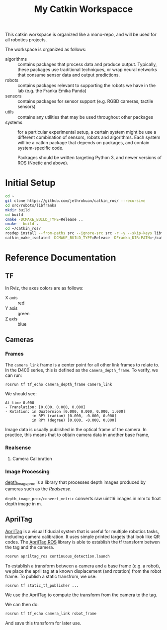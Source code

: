 #+TITLE: My Catkin Workspacce

This catkin workspace is organized like a mono-repo, and will be used for all robotics projects.

The workspace is organized as follows:

- algorithms :: contains packages that process data and produce output. Typically, these packages use traditional techniques, or wrap neural networks that consume sensor data and output predictions.
- robots :: contains packages relevant to supporting the robots we have in the lab (e.g. the Franka Emika Panda)
- sensors ::  contains packages for sensor support (e.g. RGBD cameras, tactile sensors)
- utils :: contains any utilities that may be used throughout other packages
- systems :: for a particular experimental setup, a certain system might be use a different combination of sensors, robots and algorithms. Each system will be a catkin package that depends on packages, and contain system-specific code.

  Packages should be written targeting Python 3, and newer versions of ROS (Noetic and above).

* Initial Setup

#+BEGIN_SRC bash
cd ~
git clone https://github.com/jethrokuan/catkin_ros/ --recursive
cd src/robots/libfranka
mkdir build
cd build
cmake -DCMAKE_BUILD_TYPE=Release ..
cmake --build .
cd ~/catkin_ros/
rosdep install --from-paths src --ignore-src src -r -y --skip-keys libfranka
catkin_make_isolated -DCMAKE_BUILD_TYPE=Release -DFranka_DIR:PATH=~/catkin_ros/src/robots/libfranka/build
#+END_SRC
* Reference Documentation
** TF

In Rviz, the axes colors are as follows:

- X axis :: red
- Y axis :: green
- Z axis :: blue

** Cameras
*** Frames

The ~camera_link~ frame is a center point for all other link frames to relate to. In the D400 series, this is defined as the ~camera_depth_frame~. To verify, we can run:

#+BEGIN_SRC bash
rosrun tf tf_echo camera_depth_frame camera_link
#+END_SRC

We should see:

#+BEGIN_SRC text
At time 0.000
- Translation: [0.000, 0.000, 0.000]
- Rotation: in Quaternion [0.000, 0.000, 0.000, 1.000]
            in RPY (radian) [0.000, -0.000, 0.000]
            in RPY (degree) [0.000, -0.000, 0.000]
#+END_SRC

Image data is usually published in the optical frame of the camera. In practice, this means that to obtain camera data in another base frame,
*** Realsense
**** Camera Calibration

*** Image Processing
[[https://wiki.ros.org/depth_image_proc][depth_image_proc]] is a library that processes depth images produced by cameras such as the [[Realsense]].

~depth_image_proc/convert_metric~ converts raw uint16 images in mm to float depth image in m.

** AprilTag

[[https://april.eecs.umich.edu/software/apriltag][AprilTag]] is a visual fiducial system that is useful for multiple robotics tasks, including camera calibration. It uses simple printed targets that look like QR codes. The [[http://wiki.ros.org/apriltag_ros][AprilTag ROS]] library is able to establish the tf transform betwen the tag and the camera.

#+BEGIN_SRC bash
rosrun apriltag_ros continuous_detection.launch
#+END_SRC

To establish a transform between a camera and a base frame (e.g. a robot), we place the april tag at a known displacement (and rotation) from the robot frame. To publish a static transfrom, we use:

#+BEGIN_SRC bash
rosrun tf static_tf_publisher ...
#+END_SRC

We use the AprilTag to compute the transform from the camera to the tag.

We can then do:

#+BEGIN_SRC bash
rosrun tf tf_echo camera_link robot_frame
#+END_SRC

And save this transform for later use.
